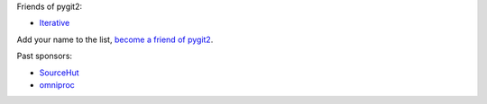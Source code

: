 Friends of pygit2:

- `Iterative <https://iterative.ai/>`_

Add your name to the list, `become a friend of pygit2 <https://github.com/sponsors/jdavid>`_.

Past sponsors:

- `SourceHut <https://sourcehut.org>`_
- `omniproc <https://github.com/omniproc>`_

